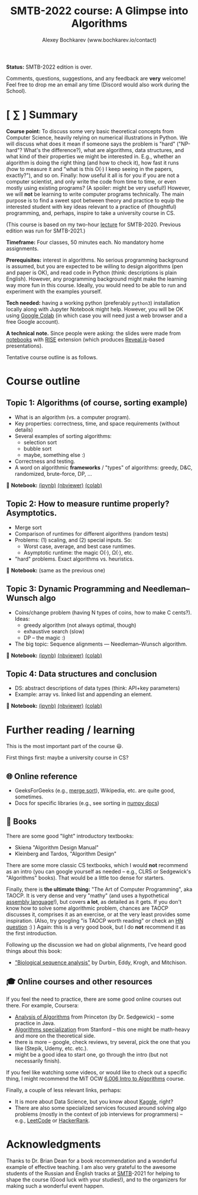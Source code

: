 #+TITLE: SMTB-2022 course: A Glimpse into Algorithms
#+AUTHOR: Alexey Bochkarev (www.bochkarev.io/contact)
#+OPTIONS: toc:nil num:nil

*Status:* SMTB-2022 edition is over.

Comments, questions, suggestions, and any feedback are *very* welcome! Feel free to drop me an email any time (Discord would also work during the School).

* [ ∑ ] Summary
     *Course point:* To discuss some very basic theoretical concepts from Computer Science, heavily relying on numerical illustrations in Python. We will discuss what does it mean if someone says the problem is "hard" ("NP-hard"? What's the difference?), what are algorithms, data structures, and what kind of their properties we might be interested in. E.g., whether an algorithm is doing the right thing (and how to check it), how fast it runs (how to measure it and "what is this O(·) I keep seeing in the papers, exactly?"), and so on. Finally: how useful it all is for you if you are not a computer scientist, and only write the code from time to time, or even mostly using existing programs? (A spoiler: might be very useful!) However, we will *not* be learning to write computer programs technically. The main purpose is to find a sweet spot between theory and practice to equip the interested student with key ideas relevant to a practice of (thoughtful) programming, and, perhaps, inspire to take a university course in CS. 

(This course is based on my two-hour [[https://github.com/alex-bochkarev/SMTB-Algo][lecture]] for SMTB-2020. Previous edition was run for SMTB-2021.)

     *Timeframe:* Four classes, 50 minutes each. No mandatory home assignments.

     *Prerequisites:* interest in algorithms. No serious programming background is assumed, but you are expected to be willing to design algorithms (pen and paper is OK), and read code in Python (think: descriptions is plain English). However, any programming background might make the learning way more fun in this course. Ideally, you would need to be able to run and experiment with the examples yourself.

     *Tech needed:* having a working python (preferably =python3=) installation locally along with Jupyter Notebook might help. However, you will be OK using [[https://colab.research.google.com][Google Colab]] (in which case you will need just a web browser and a free Google account).

     *A technical note.* Since people were asking: the slides were made from [[https://jupyter.org/][notebooks]] with [[https://rise.readthedocs.io/en/stable/][RISE]] extension (which produces [[https://revealjs.com/][Reveal.js]]-based presentations).
     
     Tentative course outline is as follows. 

* Course outline

** Topic 1: Algorithms (of course, sorting example)
  - What is an algorithm (vs. a computer program).
  - Key properties: correctness, time, and space requirements (without details)
  - Several examples of sorting algorithms:
    + selection sort
    + bubble sort
    + maybe, something else :)

  - Correctness and testing.
  - A word on algorithmic *frameworks* / "types" of algorithms: greedy, D&C, randomized, brute-force, DP, ...

📔 *Notebook:* [[./T1-2-Algorithms.ipynb][(ipynb)]] [[https://nbviewer.jupyter.org/github/alex-bochkarev/Algo-SMTB-2021/blob/main/T1-2-Algorithms.ipynb][(nbviewer)]] [[https://colab.research.google.com/github/alex-bochkarev/Algo-SMTB-2021/blob/main/T1-2-Algorithms.ipynb][(colab)]]

** Topic 2: How to measure runtime properly? Asymptotics.
  - Merge sort
  - Comparison of runtimes for different algorithms (random tests)
  - Problems: (1) scaling, and (2) special inputs. So:
    + Worst case, average, and best case runtimes.
    + Asymptotic runtime: the magic O(·), Ω(·), etc.
  - "hard" problems. Exact algorithms vs. heuristics.

📔 *Notebook:* (same as the previous one)

** Topic 3: Dynamic Programming and Needleman–Wunsch algo
  - Coins/change problem (having N types of coins, how to make C cents?). Ideas:
    + greedy algorithm (not always optimal, though)
    + exhaustive search (slow)
    + DP -- the magic :)
  - The big topic: Sequence alignments --- Needleman–Wunsch algorithm.

📔 *Notebook:* [[./T3-DP-and-Needleman-Wunsch.ipynb][(ipynb)]] [[https://nbviewer.jupyter.org/github/alex-bochkarev/Algo-SMTB-2021/blob/main/T3-DP-and-Needleman-Wunsch.ipynb][(nbviewer)]] [[https://colab.research.google.com/github/alex-bochkarev/Algo-SMTB-2021/blob/main/T3-DP-and-Needleman-Wunsch.ipynb][(colab)]]  

** Topic 4: Data structures and conclusion
  - DS: abstract descriptions of data types (think: API+key parameters)
  - Example: array vs. linked list and appending an element.

📔 *Notebook:* [[./T4-DataStructures.ipynb][(ipynb)]] [[https://nbviewer.jupyter.org/github/alex-bochkarev/Algo-SMTB-2021/blob/main/T4-DataStructures.ipynb][(nbviewer)]] [[https://colab.research.google.com/github/alex-bochkarev/Algo-SMTB-2021/blob/main/T4-DataStructures.ipynb][(colab)]] 

* Further reading / learning
This is the most important part of the course 😃.

First things first: maybe a university course in CS?

** 🌐 Online reference
- GeeksForGeeks (e.g., [[https://www.geeksforgeeks.org/merge-sort/][merge sort]]), Wikipedia, etc. are quite good, sometimes.
- Docs for specific libraries (e.g., see sorting in [[https://numpy.org/doc/stable/reference/generated/numpy.sort.html][numpy docs]])

** 📖 Books
There are some good "light" introductory textbooks:
  + Skiena "Algorithm Design Manual"
  + Kleinberg and Tardos, "Algorithm Design"
There are some more classic CS textbooks, which I would **not** recommend as an intro (you can google yourself as needed -- e.g., CLRS or Sedgewick's "Algorithms" books). That would be a little too dense for starters.

Finally, there is **the ultimate thing:** "The Art of Computer Programming", aka TAOCP. It is very dense and very "mathy" (and uses a hypothetical [[https://en.wikipedia.org/wiki/Assembly_language][assembly language]]!), but covers *a lot*, as detailed as it gets. If you don't know how to solve some algorithmic problem, chances are TAOCP discusses it, comprises it as an exercise, or at the very least provides some inspiration. (Also, try googling "is TAOCP worth reading" or check an [[https://news.ycombinator.com/item?id=10897460][HN question]] :) ) Again: this is a very good book, but I do *not* recommend it as the first introduction.

Following up the discussion we had on global alignments, I've heard good things about this book:
 + [[https://www.cambridge.org/core/books/biological-sequence-analysis/921BB7B78B745198829EF96BC7E0F29D]["Biological sequence analysis"]] by Durbin, Eddy, Krogh, and Mitchison.
   
** 🎓 Online courses and other resources
If you feel the need to practice, there are some good online courses out there. For example, Coursera:
  + [[https://www.coursera.org/learn/analysis-of-algorithms][Analysis of Algorithms]] from Princeton (by Dr. Sedgewick) -- some practice in Java.
  + [[https://www.coursera.org/specializations/algorithms][Algorithms specialization]] from Stanford -- this one might be math-heavy and more on the theoretical side.
  + there is more -- google, check reviews, try several, pick the one that you like (Stepik, Udemy, etc. etc.).
  + might be a good idea to start one, go through the intro (but not necessarily finish).

If you feel like watching some videos, or would like to check out a specific thing, I might recommend the MiT OCW  [[https://ocw.mit.edu/courses/electrical-engineering-and-computer-science/6-006-introduction-to-algorithms-fall-2011/][6.006 Intro to Algorithms]] course.

Finally, a couple of less relevant links, perhaps:
- It is more about Data Science, but you know about [[https://www.kaggle.com/][Kaggle]], right?
- There are also some specialized services focused around solving algo problems (mostly in the context of job interviews for programmers) -- e.g., [[https://leetcode.com/][LeetCode]] or [[https://www.hackerrank.com/][HackerRank]].

  
* Acknowledgments
  Thanks to Dr. Brian Dean for a book recommendation and a wonderful example of effective teaching. I am also very grateful to the awesome students of the Russian and English tracks at [[https://molbioschool.org/en/][SMTB]]-2021 for helping to shape the course (Good luck with your studies!), and to the organizers for making such a wonderful event happen. 

